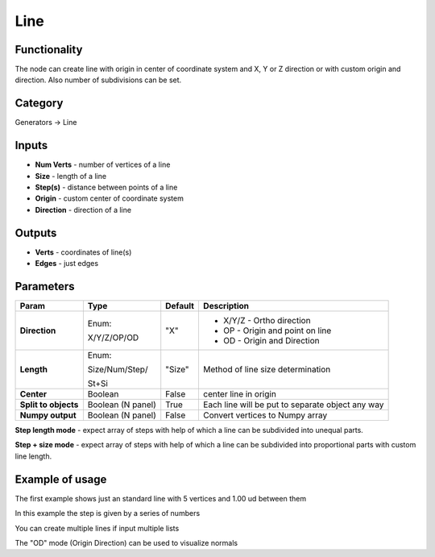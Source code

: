 Line
====

.. image:: https://user-images.githubusercontent.com/14288520/188509358-889793be-5e37-4024-9108-4530a5322218.png
  :target: https://user-images.githubusercontent.com/14288520/188509358-889793be-5e37-4024-9108-4530a5322218.png

.. image:: https://user-images.githubusercontent.com/14288520/188505902-9ae40896-37ba-4079-a654-c73ccfc71c37.png
  :target: https://user-images.githubusercontent.com/14288520/188505902-9ae40896-37ba-4079-a654-c73ccfc71c37.png

Functionality
-------------

The node can create line with origin in center of coordinate system and X, Y or Z direction
or with custom origin and direction. Also number of subdivisions can be set.

Category
--------

Generators -> Line

Inputs
------

- **Num Verts** - number of vertices of a line
- **Size** - length of a line
- **Step(s)** - distance between points of a line
- **Origin** - custom center of coordinate system
- **Direction** - direction of a line

Outputs
-------

- **Verts** - coordinates of line(s)
- **Edges** - just edges

Parameters
----------

.. image:: https://user-images.githubusercontent.com/14288520/188510773-fc5134d4-2969-48ef-8b84-a9e59b39dec5.png
  :target: https://user-images.githubusercontent.com/14288520/188510773-fc5134d4-2969-48ef-8b84-a9e59b39dec5.png

+---------------+---------------------+--------------+---------------------------------------------------------+
| Param         | Type                | Default      | Description                                             |
+===============+=====================+==============+=========================================================+
| **Direction** | Enum:               | "X"          | * X/Y/Z - Ortho direction                               | 
|               |                     |              |                                                         |
|               | X/Y/Z/OP/OD         |              | * OP - Origin and point on line                         |
|               |                     |              | * OD - Origin and Direction                             |
+---------------+---------------------+--------------+---------------------------------------------------------+
| **Length**    | Enum:               | "Size"       | Method of line size determination                       |
|               |                     |              |                                                         |
|               | Size/Num/Step/      |              |                                                         |
|               |                     |              |                                                         |
|               | St+Si               |              |                                                         |
+---------------+---------------------+--------------+---------------------------------------------------------+
| **Center**    | Boolean             | False        | center line in origin                                   |
+---------------+---------------------+--------------+---------------------------------------------------------+
| **Split to    | Boolean             |              |                                                         |
| objects**     | (N panel)           | True         | Each line will be put to separate object any way        |
+---------------+---------------------+--------------+---------------------------------------------------------+
| **Numpy       | Boolean             | False        | Convert vertices to Numpy array                         |
| output**      | (N panel)           |              |                                                         |
+---------------+---------------------+--------------+---------------------------------------------------------+

**Step length mode** - expect array of steps with help of which a line can be subdivided into unequal parts.

**Step + size mode** - expect array of steps with help of which a line can be subdivided into proportional parts
with custom line length.

Example of usage
----------------

.. image:: https://user-images.githubusercontent.com/14288520/188505912-c4647f6d-8870-438c-a6d6-01e5d9769bc8.png
  :target: https://user-images.githubusercontent.com/14288520/188505912-c4647f6d-8870-438c-a6d6-01e5d9769bc8.png

The first example shows just an standard line with 5 vertices and 1.00 ud between them

.. image:: https://user-images.githubusercontent.com/14288520/188505926-6df53a6f-c74c-42d3-b663-e5285e501729.png
  :target: https://user-images.githubusercontent.com/14288520/188505926-6df53a6f-c74c-42d3-b663-e5285e501729.png

In this example the step is given by a series of numbers

.. image:: https://user-images.githubusercontent.com/14288520/188505934-2d16c5e3-7392-40ab-9a84-6c8e91bda75a.png
  :target: https://user-images.githubusercontent.com/14288520/188505934-2d16c5e3-7392-40ab-9a84-6c8e91bda75a.png

You can create multiple lines if input multiple lists

.. image:: https://user-images.githubusercontent.com/14288520/188507605-ffcd79cf-498d-4fcd-8ac1-a5f7966aacd0.png
  :target: https://user-images.githubusercontent.com/14288520/188507605-ffcd79cf-498d-4fcd-8ac1-a5f7966aacd0.png

The "OD" mode (Origin Direction) can be used to visualize normals